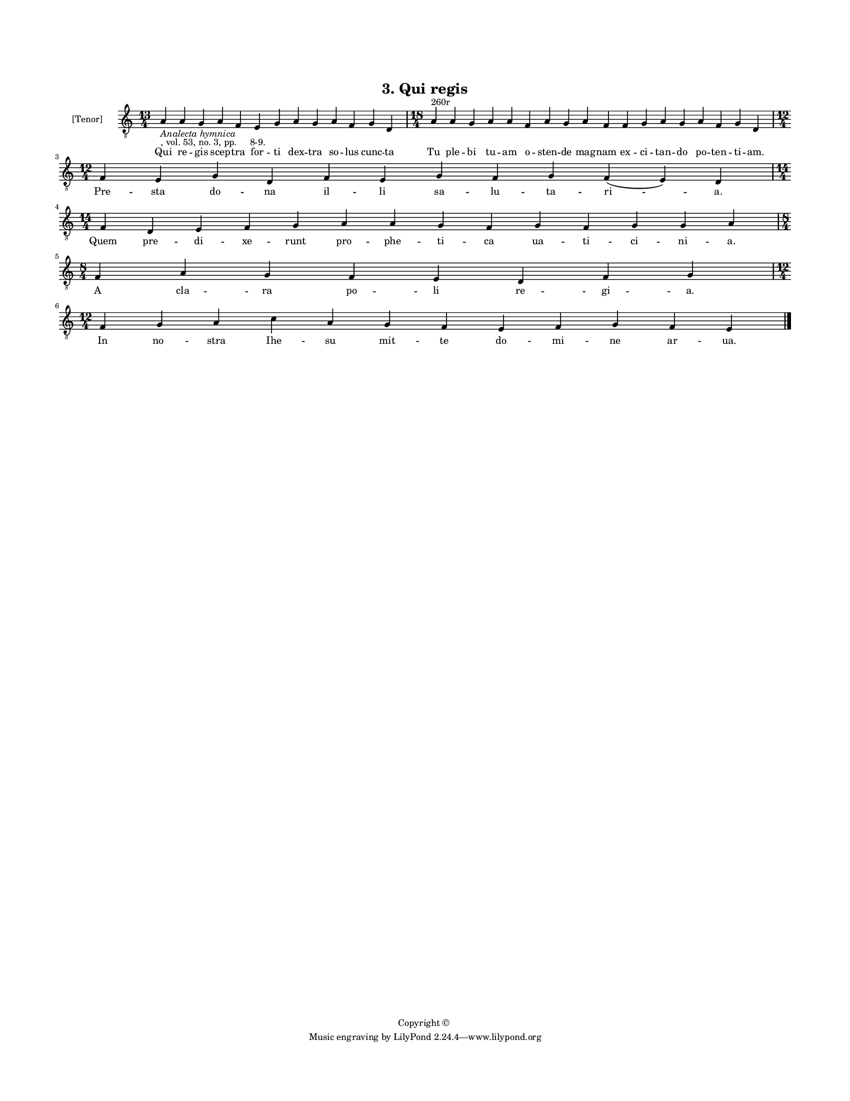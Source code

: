 
\version "2.18.2"
% automatically converted by musicxml2ly from musicxml/BN_lat_1112_Sequence_03_Qui_regis.xml

\header {
    encodingsoftware = "Sibelius 6.2"
    encodingdate = "2019-04-17"
    copyright = "Copyright © "
    title = "3. Qui regis"
    }

#(set-global-staff-size 11.9501574803)
\paper {
    paper-width = 21.59\cm
    paper-height = 27.94\cm
    top-margin = 2.0\cm
    bottom-margin = 1.5\cm
    left-margin = 1.5\cm
    right-margin = 1.5\cm
    between-system-space = 2.1\cm
    page-top-space = 1.28\cm
    }
\layout {
    \context { \Score
        autoBeaming = ##f
        }
    }
PartPOneVoiceOne =  \relative a {
    \clef "treble_8" \key c \major \time 13/4 | % 1
    a4 -\markup{ \italic {Analecta hymnica} } -", vol. 53, no. 3, pp.
    8-9." a4 g4 a4 f4 e4 g4 a4 g4 a4 f4 g4 d4 | % 2
    \time 18/4  a'4 ^"260r" a4 g4 a4 a4 f4 a4 g4 a4 f4 f4 g4 a4 g4 a4 f4
    g4 d4 \break | % 3
    \time 12/4  f4 e4 g4 d4 f4 e4 g4 f4 g4 f4 ( e4 ) d4 \break | % 4
    \time 14/4  f4 d4 e4 f4 g4 a4 a4 g4 f4 g4 f4 g4 g4 a4 \break | % 5
    \time 8/4  f4 a4 g4 f4 e4 d4 f4 g4 \break | % 6
    \time 12/4  f4 g4 a4 c4 a4 g4 f4 e4 f4 g4 f4 e4 \bar "|."
    }

PartPOneVoiceOneLyricsOne =  \lyricmode { Qui re -- gis scep -- tra for
    -- ti dex -- tra so -- lus cunc -- ta Tu ple -- bi tu -- am o --
    sten -- de mag -- nam ex -- ci -- tan -- do po -- ten -- ti -- "am."
    Pre -- sta do -- na il -- li sa -- lu -- ta -- "ri " -- "a." Quem
    pre -- di -- xe -- runt pro -- phe -- ti -- ca ua -- ti -- ci -- ni
    -- "a." A cla -- ra po -- li re -- gi -- "a." In "no " -- stra Ihe
    -- su mit -- te do -- mi -- ne ar -- "ua." }

% The score definition
\score {
    <<
        \new Staff <<
            \set Staff.instrumentName = "[Tenor]"
            \context Staff << 
                \context Voice = "PartPOneVoiceOne" { \PartPOneVoiceOne }
                \new Lyrics \lyricsto "PartPOneVoiceOne" \PartPOneVoiceOneLyricsOne
                >>
            >>
        
        >>
    \layout {}
    % To create MIDI output, uncomment the following line:
    %  \midi {}
    }

